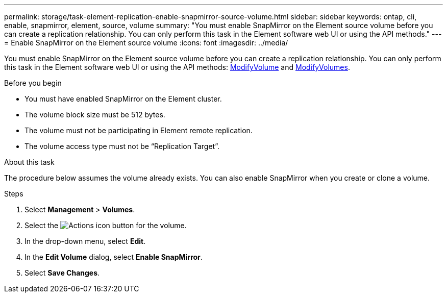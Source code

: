 ---
permalink: storage/task-element-replication-enable-snapmirror-source-volume.html
sidebar: sidebar
keywords: ontap, cli, enable, snapmirror, element, source, volume
summary: "You must enable SnapMirror on the Element source volume before you can create a replication relationship. You can only perform this task in the Element software web UI or using the API methods."
---
= Enable SnapMirror on the Element source volume
:icons: font
:imagesdir: ../media/

[.lead]
You must enable SnapMirror on the Element source volume before you can create a replication relationship. You can only perform this task in the Element software web UI or using the API methods: link:../api/reference_element_api_modifyvolume.html[ModifyVolume] and link:../api/reference_element_api_modifyvolumes.html[ModifyVolumes].

.Before you begin

* You must have enabled SnapMirror on the Element cluster.
* The volume block size must be 512 bytes.
* The volume must not be participating in Element remote replication.
* The volume access type must not be "`Replication Target`".

.About this task

The procedure below assumes the volume already exists. You can also enable SnapMirror when you create or clone a volume.

.Steps

. Select *Management* > *Volumes*.
. Select the image:../media/action-icon.gif[Actions icon] button for the volume.
. In the drop-down menu, select *Edit*.
. In the *Edit Volume* dialog, select *Enable SnapMirror*.
. Select *Save Changes*.

// 2024 AUG 30, ONTAPDOC-1436